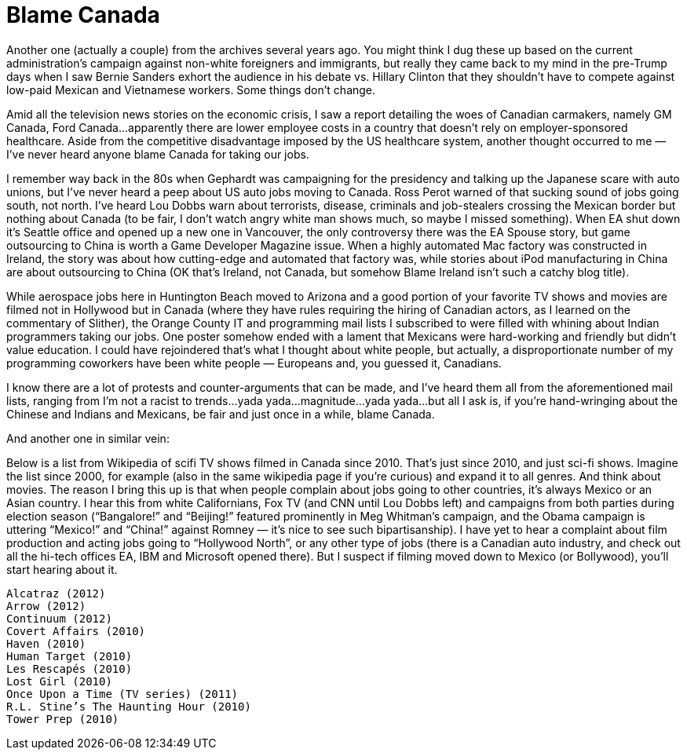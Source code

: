 :toc:

= Blame Canada


Another one (actually a couple) from the archives several years ago. You might think I dug these up based on the current administration’s campaign against non-white foreigners and immigrants, but really they came back to my mind in the pre-Trump days when I saw Bernie Sanders exhort the audience in his debate vs. Hillary Clinton that they shouldn’t have to compete against low-paid Mexican and Vietnamese workers. Some things don’t change.

Amid all the television news stories on the economic crisis, I saw a report detailing the woes of Canadian carmakers, namely GM Canada, Ford Canada…apparently there are lower employee costs in a country that doesn’t rely on employer-sponsored healthcare. Aside from the competitive disadvantage imposed by the US healthcare system, another thought occurred to me — I’ve never heard anyone blame Canada for taking our jobs.

I remember way back in the 80s when Gephardt was campaigning for the presidency and talking up the Japanese scare with auto unions, but I’ve never heard a peep about US auto jobs moving to Canada. Ross Perot warned of that sucking sound of jobs going south, not north. I’ve heard Lou Dobbs warn about terrorists, disease, criminals and job-stealers crossing the Mexican border but nothing about Canada (to be fair, I don’t watch angry white man shows much, so maybe I missed something). When EA shut down it’s Seattle office and opened up a new one in Vancouver, the only controversy there was the EA Spouse story, but game outsourcing to China is worth a Game Developer Magazine issue. When a highly automated Mac factory was constructed in Ireland, the story was about how cutting-edge and automated that factory was, while stories about iPod manufacturing in China are about outsourcing to China (OK that’s Ireland, not Canada, but somehow Blame Ireland isn’t such a catchy blog title).

While aerospace jobs here in Huntington Beach moved to Arizona and a good portion of your favorite TV shows and movies are filmed not in Hollywood but in Canada (where they have rules requiring the hiring of Canadian actors, as I learned on the commentary of Slither), the Orange County IT and programming mail lists I subscribed to were filled with whining about Indian programmers taking our jobs. One poster somehow ended with a lament that Mexicans were hard-working and friendly but didn’t value education. I could have rejoindered that’s what I thought about white people, but actually, a disproportionate number of my programming coworkers have been white people — Europeans and, you guessed it, Canadians.

I know there are a lot of protests and counter-arguments that can be made, and I’ve heard them all from the aforementioned mail lists, ranging from I’m not a racist to trends…yada yada…magnitude…yada yada…but all I ask is, if you’re hand-wringing about the Chinese and Indians and Mexicans, be fair and just once in a while, blame Canada.

And another one in similar vein:

Below is a list from Wikipedia of scifi TV shows filmed in Canada since 2010. That’s just since 2010, and just sci-fi shows. Imagine the list since 2000, for example (also in the same wikipedia page if you’re curious) and expand it to all genres. And think about movies. The reason I bring this up is that when people complain about jobs going to other countries, it’s always Mexico or an Asian country. I hear this from white Californians, Fox TV (and CNN until Lou Dobbs left) and campaigns from both parties during election season (“Bangalore!” and “Beijing!” featured prominently in Meg Whitman’s campaign, and the Obama campaign is uttering “Mexico!” and “China!” against Romney — it’s nice to see such bipartisanship). I have yet to hear a complaint about film production and acting jobs going to “Hollywood North”, or any other type of jobs (there is a Canadian auto industry, and check out all the hi-tech offices EA, IBM and Microsoft opened there). But I suspect if filming moved down to Mexico (or Bollywood), you’ll start hearing about it.

    Alcatraz (2012)
    Arrow (2012)
    Continuum (2012)
    Covert Affairs (2010)
    Haven (2010)
    Human Target (2010)
    Les Rescapés (2010)
    Lost Girl (2010)
    Once Upon a Time (TV series) (2011)
    R.L. Stine’s The Haunting Hour (2010)
    Tower Prep (2010)
